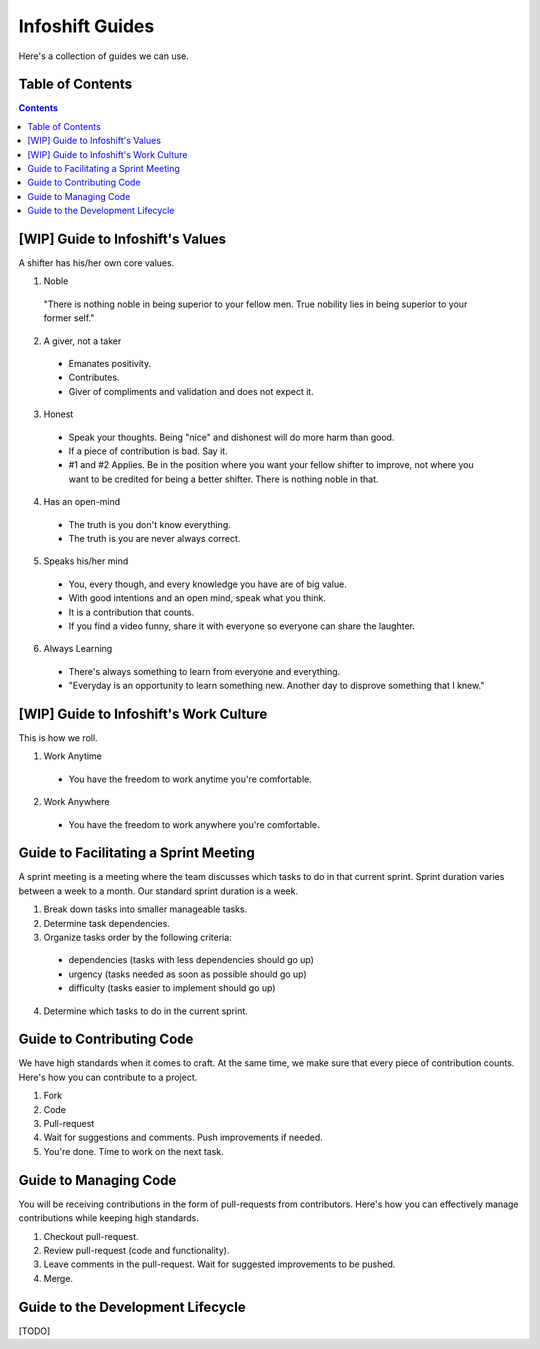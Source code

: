 Infoshift Guides
================

Here's a collection of guides we can use.

Table of Contents
-----------------

.. contents::


[WIP] Guide to Infoshift's Values
----------------------------------

A shifter has his/her own core values.

1) Noble
  "There is nothing noble in being superior to your fellow men.
  True nobility lies in being superior to your former self."
  
2) A giver, not a taker
  - Emanates positivity.
  - Contributes.
  - Giver of compliments and validation and does not expect it.
  
3) Honest
  - Speak your thoughts. Being "nice" and dishonest will do more harm than good.
  - If a piece of contribution is bad. Say it.
  - #1 and #2 Applies. Be in the position where you want your fellow shifter to improve,
    not where you want to be credited for being a better shifter. There is nothing noble in that.
  
4) Has an open-mind
  - The truth is you don't know everything.
  - The truth is you are never always correct.
  
5) Speaks his/her mind
  - You, every though, and every knowledge you have are of big value.
  - With good intentions and an open mind, speak what you think.
  - It is a contribution that counts.
  - If you find a video funny, share it with everyone so everyone can share
    the laughter.
  
6) Always Learning
  - There's always something to learn from everyone and everything.
  - "Everyday is an opportunity to learn something new. Another day to disprove something that I knew."
  
  
[WIP] Guide to Infoshift's Work Culture
---------------------------------------

This is how we roll.
  
1) Work Anytime
  - You have the freedom to work anytime you're comfortable.
  
2) Work Anywhere
  - You have the freedom to work anywhere you're comfortable.


Guide to Facilitating a Sprint Meeting
--------------------------------------

A sprint meeting is a meeting where the team discusses which tasks to do in that current sprint.
Sprint duration varies between a week to a month. Our standard sprint duration is a week.

1) Break down tasks into smaller manageable tasks.
2) Determine task dependencies.
3) Organize tasks order by the following criteria:
  - dependencies (tasks with less dependencies should go up)
  - urgency (tasks needed as soon as possible should go up)
  - difficulty (tasks easier to implement should go up)
4) Determine which tasks to do in the current sprint.


Guide to Contributing Code
--------------------------

We have high standards when it comes to craft. At the same time, we make sure
that every piece of contribution counts. Here's how you can contribute to a
project.

1) Fork
2) Code
3) Pull-request
4) Wait for suggestions and comments. Push improvements if needed.
5) You're done. Time to work on the next task.


Guide to Managing Code
----------------------

You will be receiving contributions in the form of pull-requests from
contributors. Here's how you can effectively manage contributions while keeping
high standards.

1) Checkout pull-request.
2) Review pull-request (code and functionality).
3) Leave comments in the pull-request. Wait for suggested improvements to be pushed.
4) Merge.


Guide to the Development Lifecycle
----------------------------------

[TODO]
